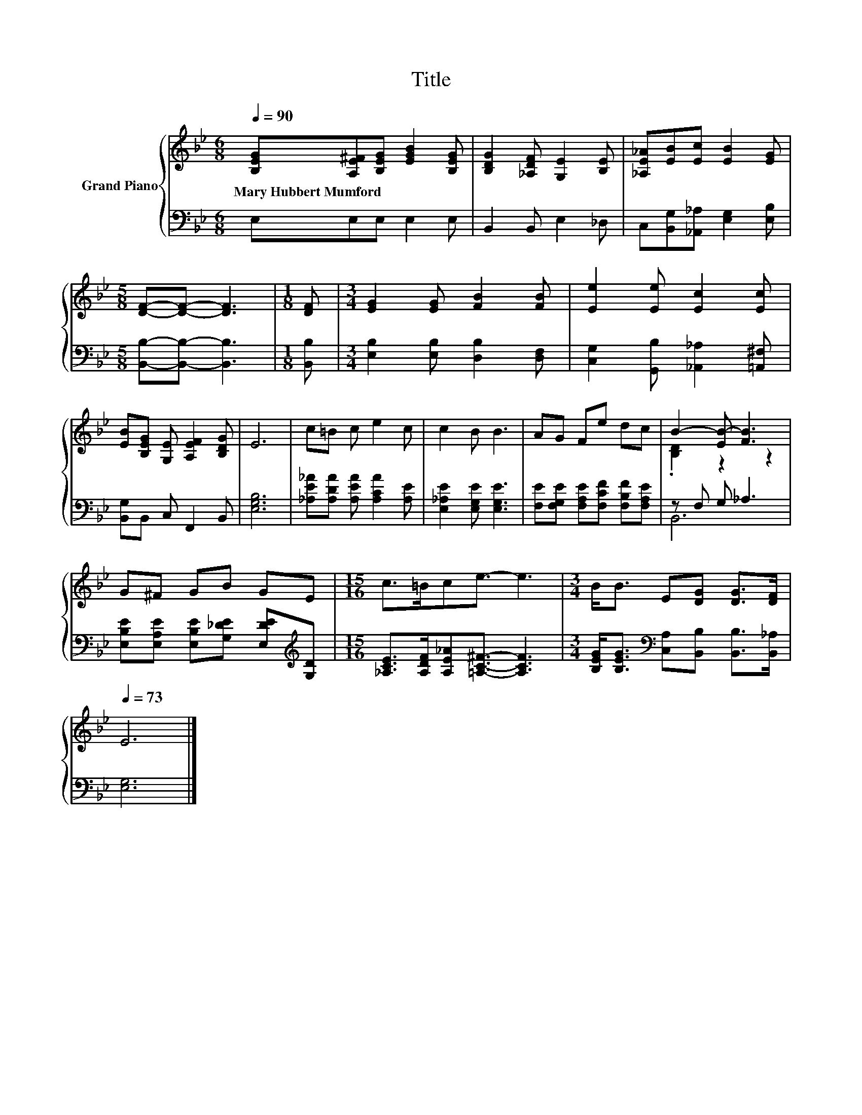 X:1
T:Title
%%score { ( 1 3 ) | ( 2 4 ) }
L:1/8
Q:1/4=90
M:6/8
K:Bb
V:1 treble nm="Grand Piano"
V:3 treble 
V:2 bass 
V:4 bass 
V:1
 [B,EG][A,E^F][B,EG] [EGB]2 [B,EG] | [B,DG]2 [_A,DF] [G,E]2 [B,E] | [_A,E_A][EB][Ec] [EB]2 [EG] | %3
w: Mary~Hubbert~Mumford * * * *|||
[M:5/8] [DF]-[DF]- [DF]3 |[M:1/8] [DF] |[M:3/4] [EG]2 [EG] [FB]2 [FB] | [Ee]2 [Ee] [Ec]2 [Ec] | %7
w: ||||
 [EB][B,EG] [G,E] [A,EF]2 [B,DG] | E6 | c=B c e2 c | c2 B B3 | AG Fe dc | B2- [EB-] [FB]3 | %13
w: ||||||
 G^F GB GE |[M:15/16] c>=Bce3/2- e3 |[M:3/4] B<B E[DG] [DG]>[DF][Q:1/4=84][Q:1/4=79][Q:1/4=73] | %16
w: |||
 E6 |] %17
w: |
V:2
 E,E,E, E,2 E, | B,,2 B,, E,2 _D, | C,[B,,G,][_A,,_A,] [E,G,]2 [E,B,] | %3
[M:5/8] [B,,B,]-[B,,B,]- [B,,B,]3 |[M:1/8] [B,,B,] |[M:3/4] [E,B,]2 [E,B,] [D,B,]2 [D,F,] | %6
 [C,G,]2 [G,,B,] [_A,,_A,]2 [=A,,^F,] | [B,,G,]B,, C, F,,2 B,, | [E,G,B,]6 | %9
 [_A,E_A][A,DA] [A,EA] [A,CA]2 [A,E] | [E,_A,E]2 [E,G,E] [E,G,E]3 | %11
 [F,E][F,G,E] [F,A,E][F,CF] [F,B,F][F,A,E] | z F, G, _A,3 | %13
 [E,B,E][E,A,E] [E,B,E][G,_DE] [E,DE][K:treble][G,D] | %14
[M:15/16] [_A,CE]>[A,DF][A,E_A][=A,C^F]3/2- [A,CF]3 | %15
[M:3/4] [B,EG]<[B,EG][K:bass] [C,A,][B,,B,] [B,,B,]>[B,,_A,] | [E,G,]6 |] %17
V:3
 x6 | x6 | x6 |[M:5/8] x5 |[M:1/8] x |[M:3/4] x6 | x6 | x6 | x6 | x6 | x6 | x6 | .[B,D]2 z2 z2 | %13
 x6 |[M:15/16] x15/2 |[M:3/4] x6 | x6 |] %17
V:4
 x6 | x6 | x6 |[M:5/8] x5 |[M:1/8] x |[M:3/4] x6 | x6 | x6 | x6 | x6 | x6 | x6 | B,,6 | %13
 x5[K:treble] x |[M:15/16] x15/2 |[M:3/4] x2[K:bass] x4 | x6 |] %17

